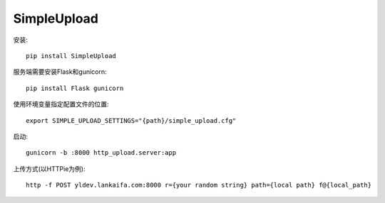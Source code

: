 SimpleUpload
===========

安装::

    pip install SimpleUpload


服务端需要安装Flask和gunicorn::

    pip install Flask gunicorn

使用环境变量指定配置文件的位置::

    export SIMPLE_UPLOAD_SETTINGS="{path}/simple_upload.cfg"

启动::

    gunicorn -b :8000 http_upload.server:app


上传方式(以HTTPie为例)::

    http -f POST yldev.lankaifa.com:8000 r={your random string} path={local path} f@{local_path}
